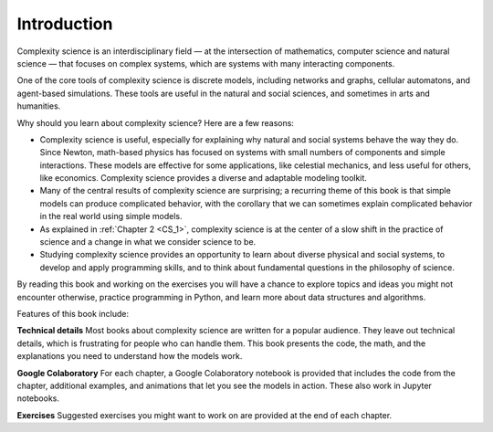 ..  Copyright (C)  Jan Pearce
    This work is licensed under the Creative Commons Attribution-NonCommercial-ShareAlike 4.0 International License. To view a copy of this license, visit http://creativecommons.org/licenses/by-nc-sa/4.0/.

Introduction
------------

Complexity science is an interdisciplinary field — at the intersection of mathematics, computer science and natural science — that focuses on complex systems, which are systems with many interacting components.

One of the core tools of complexity science is discrete models, including networks and graphs, cellular automatons, and agent-based simulations. These tools are useful in the natural and social sciences, and sometimes in arts and humanities.

Why should you learn about complexity science? Here are a few reasons:

-  Complexity science is useful, especially for explaining why natural and social systems behave the way they do. Since Newton, math-based physics has focused on systems with small numbers of components and simple interactions. These models are effective for some applications, like celestial mechanics, and less useful for others, like economics. Complexity science provides a diverse and adaptable modeling toolkit.
-  Many of the central results of complexity science are surprising; a recurring theme of this book is that simple models can produce complicated behavior, with the corollary that we can sometimes explain complicated behavior in the real world using simple models.
-  As explained in :ref:`Chapter 2 <CS_1>`, complexity science is at the center of a slow shift in the practice of science and a change in what we consider science to be.
-  Studying complexity science provides an opportunity to learn about diverse physical and social systems, to develop and apply programming skills, and to think about fundamental questions in the philosophy of science.

By reading this book and working on the exercises you will have a chance to explore topics and ideas you might not encounter otherwise, practice programming in Python, and learn more about data structures and algorithms.

Features of this book include:

**Technical details** Most books about complexity science are written for a popular audience. They leave out technical details, which is frustrating for people who can handle them. This book presents the code, the math, and the explanations you need to understand how the models work.

**Google Colaboratory** For each chapter, a Google Colaboratory notebook is provided that includes the code from the chapter, additional examples, and animations that let you see the models in action. These also work in Jupyter notebooks.

**Exercises** Suggested exercises you might want to work on are provided at the end of each chapter.
